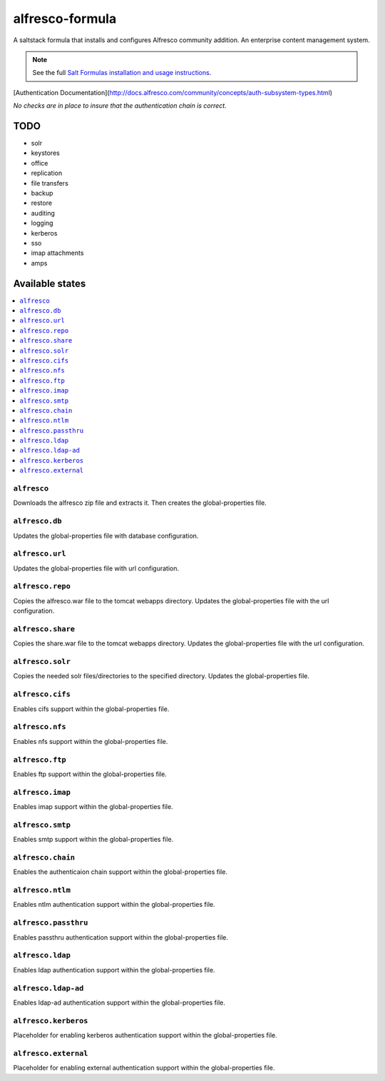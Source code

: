 ================
alfresco-formula
================

A saltstack formula that installs and configures Alfresco community addition. An enterprise content management system.

.. note::

    See the full `Salt Formulas installation and usage instructions
    <http://docs.saltstack.com/en/latest/topics/development/conventions/formulas.html>`_.

[Authentication Documentation](http://docs.alfresco.com/community/concepts/auth-subsystem-types.html)

*No checks are in place to insure that the authentication chain is correct.*

TODO
================
* solr
* keystores
* office
* replication
* file transfers
* backup 
* restore
* auditing
* logging
* kerberos
* sso
* imap attachments
* amps

Available states
================

.. contents::
    :local:

``alfresco``
------------

Downloads the alfresco zip file and extracts it. Then creates the global-properties file.

``alfresco.db``
------------

Updates the global-properties file with database configuration.

``alfresco.url``
------------

Updates the global-properties file with url configuration.

``alfresco.repo``
------------

Copies the alfresco.war file to the tomcat webapps directory. Updates the global-properties file with the url configuration.

``alfresco.share``
------------

Copies the share.war file to the tomcat webapps directory. Updates the global-properties file with the url configuration.

``alfresco.solr``
------------

Copies the needed solr files/directories to the specified directory. Updates the global-properties file.

``alfresco.cifs``
------------

Enables cifs support within the global-properties file.

``alfresco.nfs``
------------

Enables nfs support within the global-properties file.

``alfresco.ftp``
------------

Enables ftp support within the global-properties file.

``alfresco.imap``
------------

Enables imap support within the global-properties file.

``alfresco.smtp``
------------

Enables smtp support within the global-properties file.

``alfresco.chain``
------------

Enables the authenticaion chain support within the global-properties file.

``alfresco.ntlm``
------------

Enables ntlm authentication support within the global-properties file.

``alfresco.passthru``
------------

Enables passthru authentication support within the global-properties file.

``alfresco.ldap``
------------

Enables ldap authentication support within the global-properties file.

``alfresco.ldap-ad``
------------

Enables ldap-ad authentication support within the global-properties file.

``alfresco.kerberos``
------------

Placeholder for enabling kerberos authentication support within the global-properties file.

``alfresco.external``
------------

Placeholder for enabling external authentication support within the global-properties file.
